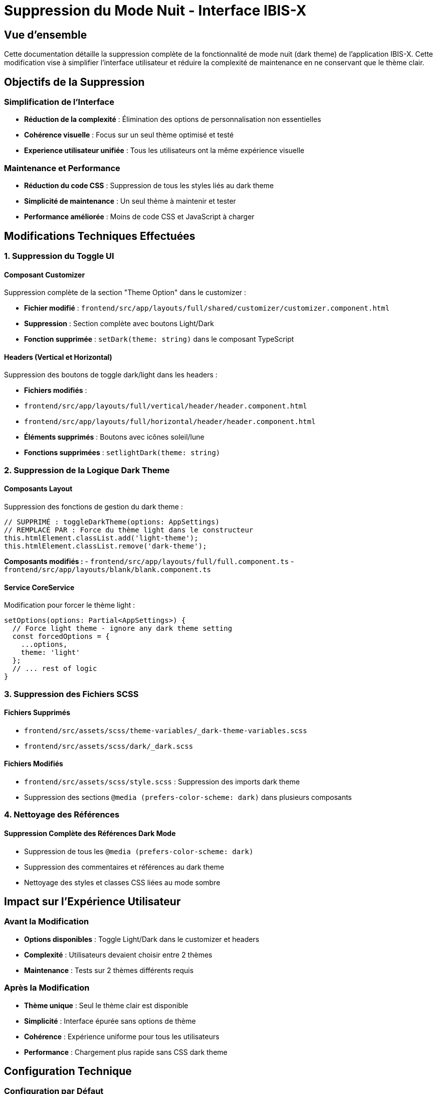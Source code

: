 = Suppression du Mode Nuit - Interface IBIS-X
:description: Documentation sur la suppression complète de la fonctionnalité de mode nuit de l'application IBIS-X
:keywords: mode nuit, dark theme, suppression, interface utilisateur, personnalisation
:page-tags: frontend, ui/ux, theme, light-theme

== Vue d'ensemble

Cette documentation détaille la suppression complète de la fonctionnalité de mode nuit (dark theme) de l'application IBIS-X. Cette modification vise à simplifier l'interface utilisateur et réduire la complexité de maintenance en ne conservant que le thème clair.

== Objectifs de la Suppression

=== Simplification de l'Interface
- **Réduction de la complexité** : Élimination des options de personnalisation non essentielles
- **Cohérence visuelle** : Focus sur un seul thème optimisé et testé
- **Experience utilisateur unifiée** : Tous les utilisateurs ont la même expérience visuelle

=== Maintenance et Performance
- **Réduction du code CSS** : Suppression de tous les styles liés au dark theme
- **Simplicité de maintenance** : Un seul thème à maintenir et tester
- **Performance améliorée** : Moins de code CSS et JavaScript à charger

== Modifications Techniques Effectuées

=== 1. Suppression du Toggle UI

==== Composant Customizer
Suppression complète de la section "Theme Option" dans le customizer :

- **Fichier modifié** : `frontend/src/app/layouts/full/shared/customizer/customizer.component.html`
- **Suppression** : Section complète avec boutons Light/Dark
- **Fonction supprimée** : `setDark(theme: string)` dans le composant TypeScript

==== Headers (Vertical et Horizontal)
Suppression des boutons de toggle dark/light dans les headers :

- **Fichiers modifiés** :
  - `frontend/src/app/layouts/full/vertical/header/header.component.html`
  - `frontend/src/app/layouts/full/horizontal/header/header.component.html`
- **Éléments supprimés** : Boutons avec icônes soleil/lune
- **Fonctions supprimées** : `setlightDark(theme: string)`

=== 2. Suppression de la Logique Dark Theme

==== Composants Layout
Suppression des fonctions de gestion du dark theme :

[source,typescript]
----
// SUPPRIMÉ : toggleDarkTheme(options: AppSettings)
// REMPLACÉ PAR : Force du thème light dans le constructeur
this.htmlElement.classList.add('light-theme');
this.htmlElement.classList.remove('dark-theme');
----

**Composants modifiés :**
- `frontend/src/app/layouts/full/full.component.ts`
- `frontend/src/app/layouts/blank/blank.component.ts`

==== Service CoreService
Modification pour forcer le thème light :

[source,typescript]
----
setOptions(options: Partial<AppSettings>) {
  // Force light theme - ignore any dark theme setting
  const forcedOptions = {
    ...options,
    theme: 'light'
  };
  // ... rest of logic
}
----

=== 3. Suppression des Fichiers SCSS

==== Fichiers Supprimés
- `frontend/src/assets/scss/theme-variables/_dark-theme-variables.scss`
- `frontend/src/assets/scss/dark/_dark.scss`

==== Fichiers Modifiés
- `frontend/src/assets/scss/style.scss` : Suppression des imports dark theme
- Suppression des sections `@media (prefers-color-scheme: dark)` dans plusieurs composants

=== 4. Nettoyage des Références

==== Suppression Complète des Références Dark Mode
- Suppression de tous les `@media (prefers-color-scheme: dark)` 
- Suppression des commentaires et références au dark theme
- Nettoyage des styles et classes CSS liées au mode sombre

== Impact sur l'Expérience Utilisateur

=== Avant la Modification
- **Options disponibles** : Toggle Light/Dark dans le customizer et headers
- **Complexité** : Utilisateurs devaient choisir entre 2 thèmes
- **Maintenance** : Tests sur 2 thèmes différents requis

=== Après la Modification
- **Thème unique** : Seul le thème clair est disponible
- **Simplicité** : Interface épurée sans options de thème
- **Cohérence** : Expérience uniforme pour tous les utilisateurs
- **Performance** : Chargement plus rapide sans CSS dark theme

== Configuration Technique

=== Configuration par Défaut
Le thème est maintenant forcé à `light` dans la configuration :

[source,typescript]
----
// config.ts
export const defaults: AppSettings = {
  theme: 'light', // Toujours light, non modifiable
  // ... autres options
};
----

=== Protection Against Dark Theme
Le service CoreService empêche maintenant tout changement vers le dark theme :

- **Méthode** : `setOptions()` force toujours `theme: 'light'`
- **Protection** : Impossible de passer au dark theme via l'API
- **Initialisation** : Classes CSS forcées dans les constructeurs des layouts

== Avantages de la Suppression

=== Pour les Développeurs
- **Code simplifié** : Moins de conditions et de styles à maintenir
- **Tests réduits** : Un seul thème à tester et valider
- **Performance** : Bundle JavaScript et CSS plus léger

=== Pour les Utilisateurs
- **Interface épurée** : Moins d'options de configuration superflues
- **Cohérence** : Design uniforme et optimisé
- **Chargement rapide** : Performances améliorées

=== Pour la Maintenance
- **Réduction de bugs** : Moins de cas d'usage à tester
- **Évolutivité** : Focus sur un seul thème à améliorer
- **Simplicité** : Code plus maintenable et lisible

== Migration et Compatibilité

=== Utilisateurs Existants
- **Transition automatique** : Tous les utilisateurs passent au thème clair
- **Aucune action requise** : Migration transparente
- **Paramètres préservés** : Autres options de personnalisation conservées

=== Code Existant
- **Compatibilité ascendante** : Le code existant continue de fonctionner
- **Nettoyage graduel** : Suppression progressive des références legacy
- **Tests mis à jour** : Adaptation des tests pour le thème unique

== Conclusion

La suppression du mode nuit améliore significativement la simplicité et la maintenabilité de l'application IBIS-X tout en conservant une expérience utilisateur de qualité. Cette décision permet de se concentrer sur l'optimisation d'un seul thème parfaitement adapté aux besoins des utilisateurs de la plateforme d'apprentissage automatique.
